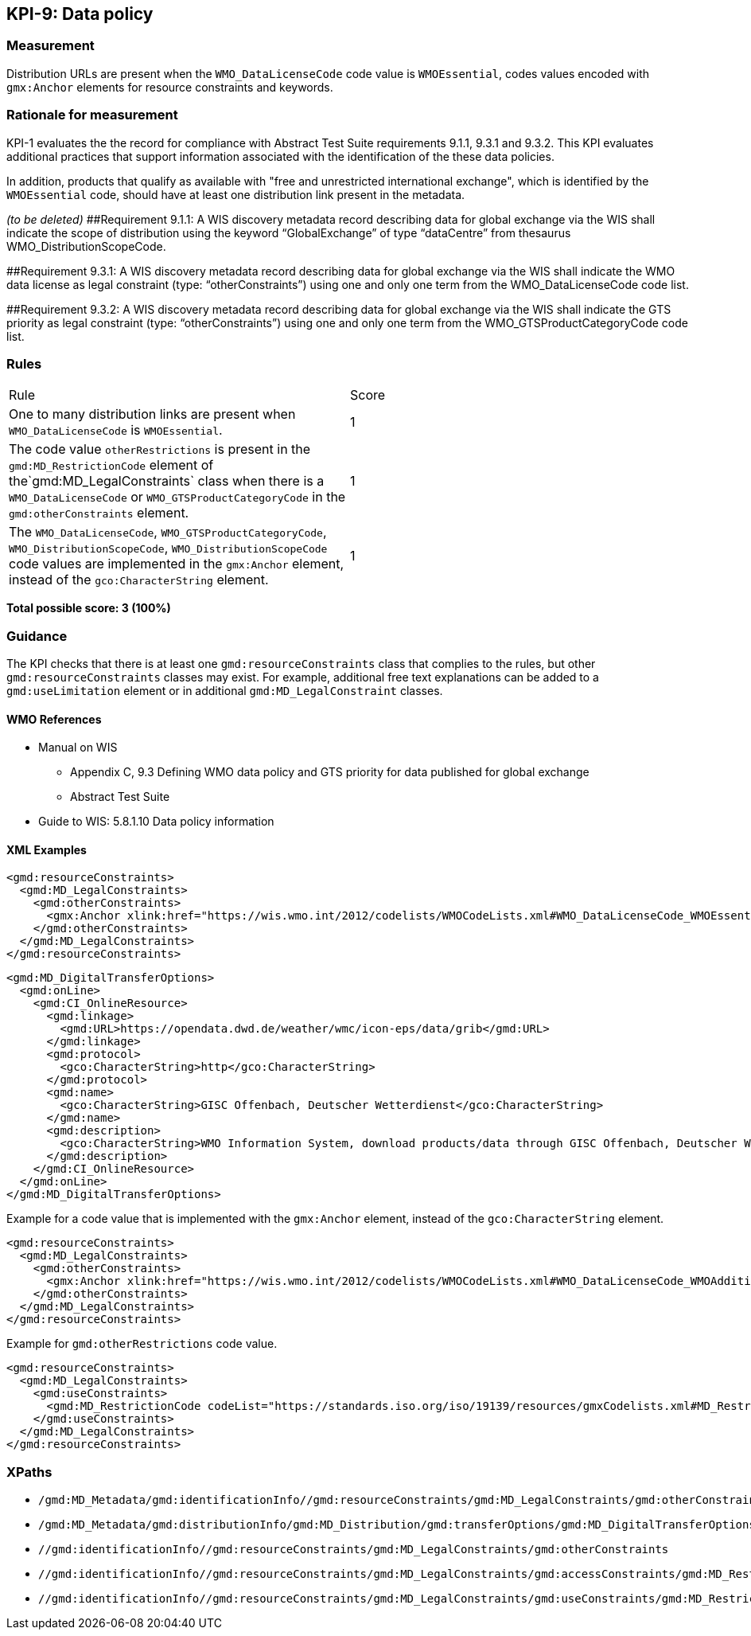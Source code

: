 == KPI-9: Data policy

=== Measurement

Distribution URLs are present when the `WMO_DataLicenseCode` code value is  `WMOEssential`, codes values encoded with `gmx:Anchor` elements for resource constraints and keywords. 

=== Rationale for measurement

KPI-1 evaluates the the record for compliance with Abstract Test Suite requirements 9.1.1, 9.3.1 and 9.3.2. This KPI evaluates additional practices that support information associated with the identification of the these data policies.

In addition, products that qualify as available with "free and unrestricted international exchange", which is identified by the  `WMOEssential` code, should have at least one distribution link present in the metadata.

_(to be deleted)_
##Requirement 9.1.1: A WIS discovery metadata record describing data for global exchange via the WIS shall indicate the scope of distribution using the keyword “GlobalExchange” of type “dataCentre” from thesaurus WMO_DistributionScopeCode.

##Requirement 9.3.1: A WIS discovery metadata record describing data for global exchange via the WIS shall indicate the WMO data license as legal constraint (type: “otherConstraints”) using one and only one term from the WMO_DataLicenseCode code list.

##Requirement 9.3.2: A WIS discovery metadata record describing data for global exchange via the WIS shall indicate the GTS priority as legal constraint (type: “otherConstraints”) using one and only one term from the WMO_GTSProductCategoryCode code list.

=== Rules
|===

|Rule |Score

|One to many distribution links are present when `WMO_DataLicenseCode` is `WMOEssential`. 
|1

|The code value `otherRestrictions` is present in the `gmd:MD_RestrictionCode` element of the`gmd:MD_LegalConstraints` class when there is a `WMO_DataLicenseCode` or `WMO_GTSProductCategoryCode` in the `gmd:otherConstraints` element. 
|1

|The `WMO_DataLicenseCode`, `WMO_GTSProductCategoryCode`, `WMO_DistributionScopeCode`, `WMO_DistributionScopeCode` code values are implemented in the `gmx:Anchor` element, instead of the `gco:CharacterString` element.
|1

|===

*Total possible score: 3 (100%)*

=== Guidance
The KPI checks that there is at least one `gmd:resourceConstraints` class that complies to
the rules, but other `gmd:resourceConstraints` classes may exist. For example, additional free text explanations can be added to a `gmd:useLimitation` element or in additional `gmd:MD_LegalConstraint` classes.

==== WMO References

* Manual on WIS 
** Appendix C, 9.3	Defining WMO data policy and GTS priority for data published for global exchange
** Abstract Test Suite 
* Guide to WIS: 5.8.1.10	Data policy information

==== XML Examples

```xml
<gmd:resourceConstraints>
  <gmd:MD_LegalConstraints>
    <gmd:otherConstraints>
      <gmx:Anchor xlink:href="https://wis.wmo.int/2012/codelists/WMOCodeLists.xml#WMO_DataLicenseCode_WMOEssential">WMOEssential</gmx:Anchor>
    </gmd:otherConstraints>
  </gmd:MD_LegalConstraints>
</gmd:resourceConstraints>
```

```xml
<gmd:MD_DigitalTransferOptions>
  <gmd:onLine>
    <gmd:CI_OnlineResource>
      <gmd:linkage>
        <gmd:URL>https://opendata.dwd.de/weather/wmc/icon-eps/data/grib</gmd:URL>
      </gmd:linkage>
      <gmd:protocol>
        <gco:CharacterString>http</gco:CharacterString>
      </gmd:protocol>
      <gmd:name>
        <gco:CharacterString>GISC Offenbach, Deutscher Wetterdienst</gco:CharacterString>
      </gmd:name>
      <gmd:description>
        <gco:CharacterString>WMO Information System, download products/data through GISC Offenbach, Deutscher Wetterdienst</gco:CharacterString>
      </gmd:description>
    </gmd:CI_OnlineResource>
  </gmd:onLine>
</gmd:MD_DigitalTransferOptions>
```

Example for a code value that is implemented with the `gmx:Anchor` element, instead of the `gco:CharacterString` element. 

```xml
<gmd:resourceConstraints>
  <gmd:MD_LegalConstraints>
    <gmd:otherConstraints>
      <gmx:Anchor xlink:href="https://wis.wmo.int/2012/codelists/WMOCodeLists.xml#WMO_DataLicenseCode_WMOAdditional">WMOAdditional</gmx:Anchor>
    </gmd:otherConstraints>
  </gmd:MD_LegalConstraints>
</gmd:resourceConstraints>
```
Example for `gmd:otherRestrictions` code value. 

```xml
<gmd:resourceConstraints>
  <gmd:MD_LegalConstraints>
    <gmd:useConstraints>
      <gmd:MD_RestrictionCode codeList="https://standards.iso.org/iso/19139/resources/gmxCodelists.xml#MD_RestrictionCode" codeListValue="otherRestrictions">otherRestrictions</gmd:MD_RestrictionCode>
    </gmd:useConstraints>
  </gmd:MD_LegalConstraints>
</gmd:resourceConstraints>
```

=== XPaths
* `/gmd:MD_Metadata/gmd:identificationInfo//gmd:resourceConstraints/gmd:MD_LegalConstraints/gmd:otherConstraints`
* `/gmd:MD_Metadata/gmd:distributionInfo/gmd:MD_Distribution/gmd:transferOptions/gmd:MD_DigitalTransferOptions/gmd:onLine/gmd:CI_OnlineResource/gmd:linkage`
* `//gmd:identificationInfo//gmd:resourceConstraints/gmd:MD_LegalConstraints/gmd:otherConstraints`
* `//gmd:identificationInfo//gmd:resourceConstraints/gmd:MD_LegalConstraints/gmd:accessConstraints/gmd:MD_RestrictionCode`
* `//gmd:identificationInfo//gmd:resourceConstraints/gmd:MD_LegalConstraints/gmd:useConstraints/gmd:MD_RestrictionCode`


